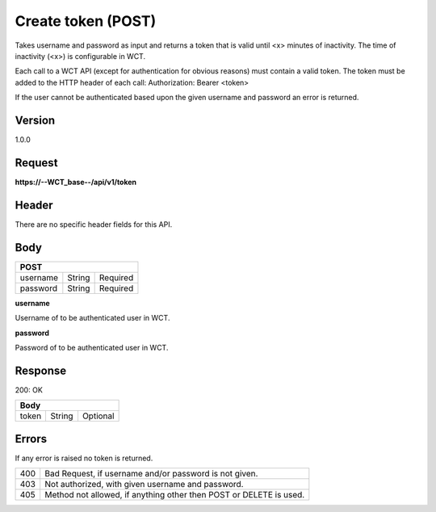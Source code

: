 Create token (POST)
===================
Takes username and password as input and returns a token that is valid until <x> minutes of inactivity. The time 
of inactivity (<x>) is configurable in WCT.


Each call to a WCT API (except for authentication for obvious reasons) must contain a valid token. The token must 
be added to the HTTP header of each call:
Authorization: Bearer <token> 

If the user cannot be authenticated based upon the given username and password an error is returned.

Version
-------
1.0.0

Request
-------
**https://--WCT_base--/api/v1/token**

Header
------
There are no specific header fields for this API.

Body
----
======== ====== ========
**POST**
------------------------
username String Required
password String Required
======== ====== ========

**username**

Username of to be authenticated user in WCT.

**password**

Password of to be authenticated user in WCT.

Response
--------
200: OK

===== ====== ========
**Body**
---------------------
token String Optional
===== ====== ========

Errors
------
If any error is raised no token is returned.

=== ==================================================================
400 Bad Request, if username and/or password is not given.
403 Not authorized, with given username and password.
405 Method not allowed, if anything other then POST or DELETE is used.
=== ==================================================================
